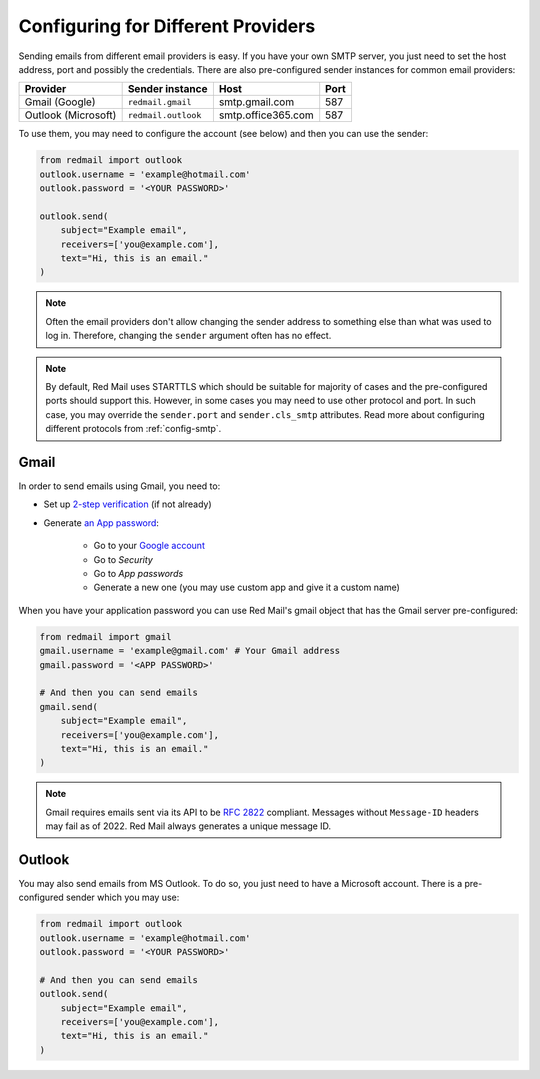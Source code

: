 
Configuring for Different Providers
===================================

Sending emails from different email providers is easy.
If you have your own SMTP server, you just need to 
set the host address, port and possibly the credentials.
There are also pre-configured sender instances for 
common email providers:

=================== =================== ================== ====
Provider            Sender instance     Host               Port
=================== =================== ================== ====
Gmail (Google)      ``redmail.gmail``   smtp.gmail.com     587
Outlook (Microsoft) ``redmail.outlook`` smtp.office365.com 587          
=================== =================== ================== ====

To use them, you may need to configure the account (see below)
and then you can use the sender:

.. code-block:: python

    from redmail import outlook
    outlook.username = 'example@hotmail.com'
    outlook.password = '<YOUR PASSWORD>'

    outlook.send(
        subject="Example email",
        receivers=['you@example.com'],
        text="Hi, this is an email."
    )

.. note::

    Often the email providers don't allow changing the sender address
    to something else than what was used to log in. Therefore, changing 
    the ``sender`` argument often has no effect.

.. note::

    By default, Red Mail uses STARTTLS which should be suitable for majority of cases
    and the pre-configured ports should support this. However, in some cases you may 
    need to use other protocol and port. In such case, you may override the ``sender.port`` 
    and ``sender.cls_smtp`` attributes. Read more about configuring different protocols 
    from :ref:`config-smtp`.


.. _config-gmail:

Gmail
-----

In order to send emails using Gmail, you need to:

- Set up `2-step verification <https://support.google.com/accounts/answer/185839>`_ (if not already)
- Generate `an App password <https://support.google.com/accounts/answer/185833>`_:

    - Go to your `Google account <https://myaccount.google.com/>`_
    - Go to *Security*
    - Go to *App passwords*
    - Generate a new one (you may use custom app and give it a custom name)

When you have your application password you can use Red Mail's gmail object that has the Gmail
server pre-configured:

.. code-block:: python

    from redmail import gmail
    gmail.username = 'example@gmail.com' # Your Gmail address
    gmail.password = '<APP PASSWORD>'

    # And then you can send emails
    gmail.send(
        subject="Example email",
        receivers=['you@example.com'],
        text="Hi, this is an email."
    )

.. note::

    Gmail requires emails sent via its API 
    to be `RFC 2822 <https://www.rfc-editor.org/rfc/rfc2822>`_
    compliant. Messages without ``Message-ID`` headers may
    fail as of 2022. Red Mail always generates a unique message ID.

.. _config-outlook:

Outlook
-------

You may also send emails from MS Outlook. To do so, you just need to have a Microsoft
account. There is a pre-configured sender which you may use:

.. code-block:: python

    from redmail import outlook
    outlook.username = 'example@hotmail.com'
    outlook.password = '<YOUR PASSWORD>'

    # And then you can send emails
    outlook.send(
        subject="Example email",
        receivers=['you@example.com'],
        text="Hi, this is an email."
    )
